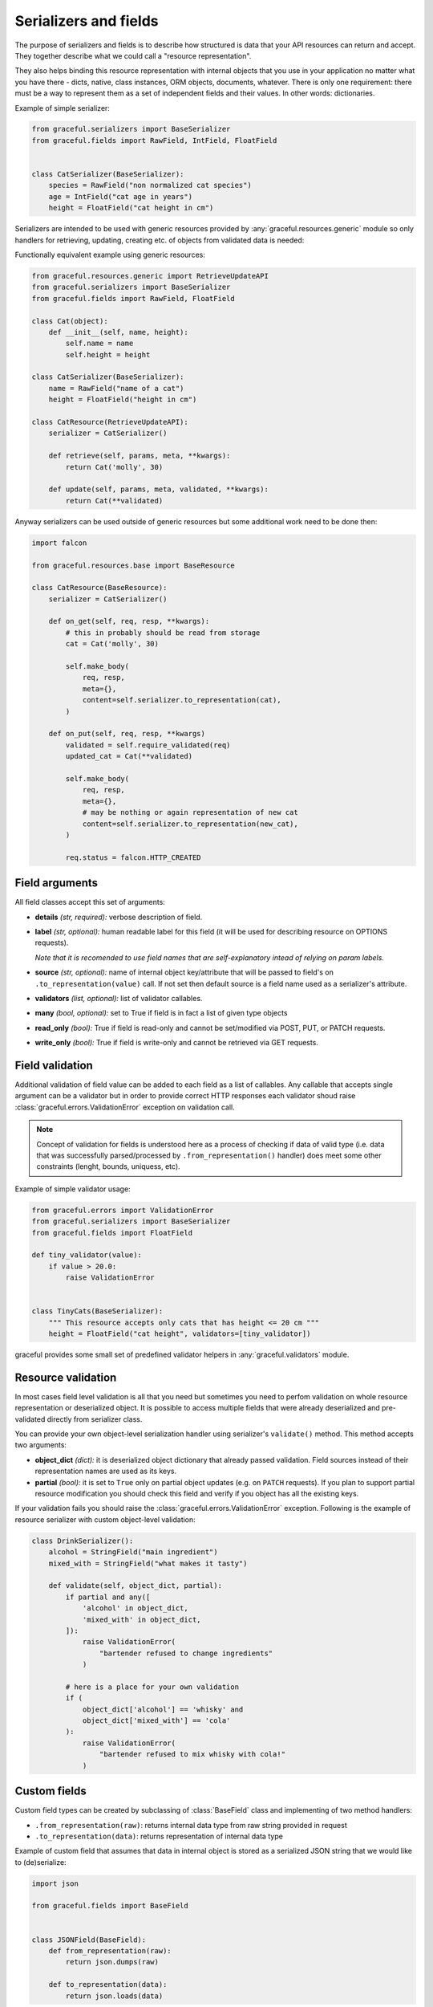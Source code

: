 .. _guide-serializers:

Serializers and fields
----------------------

The purpose of serializers and fields is to describe how structured is data
that your API resources can return and accept. They together describe what
we could call a "resource representation".

They also helps binding this resource representation with internal objects
that you use in your application no matter what you have there - dicts, native,
class instances, ORM objects, documents, whatever.
There is only one requirement: there must be a way to represent them as a set
of independent fields and their values. In other words: dictionaries.

Example of simple serializer:

.. code-block:: python

    from graceful.serializers import BaseSerializer
    from graceful.fields import RawField, IntField, FloatField


    class CatSerializer(BaseSerializer):
        species = RawField("non normalized cat species")
        age = IntField("cat age in years")
        height = FloatField("cat height in cm")


Serializers are intended to be used with generic resources provided by
:any:`graceful.resources.generic` module so only handlers
for retrieving, updating,
creating etc. of objects from validated data is needed:

Functionally equivalent example using generic resources:

.. code-block:: python

    from graceful.resources.generic import RetrieveUpdateAPI
    from graceful.serializers import BaseSerializer
    from graceful.fields import RawField, FloatField

    class Cat(object):
        def __init__(self, name, height):
            self.name = name
            self.height = height

    class CatSerializer(BaseSerializer):
        name = RawField("name of a cat")
        height = FloatField("height in cm")

    class CatResource(RetrieveUpdateAPI):
        serializer = CatSerializer()

        def retrieve(self, params, meta, **kwargs):
            return Cat('molly', 30)

        def update(self, params, meta, validated, **kwargs):
            return Cat(**validated)

Anyway serializers can be used outside of generic resources but some additional
work need to be done then:

.. code-block:: python

    import falcon

    from graceful.resources.base import BaseResource

    class CatResource(BaseResource):
        serializer = CatSerializer()

        def on_get(self, req, resp, **kwargs):
            # this in probably should be read from storage
            cat = Cat('molly', 30)

            self.make_body(
                req, resp,
                meta={},
                content=self.serializer.to_representation(cat),
            )

        def on_put(self, req, resp, **kwargs)
            validated = self.require_validated(req)
            updated_cat = Cat(**validated)

            self.make_body(
                req, resp,
                meta={},
                # may be nothing or again representation of new cat
                content=self.serializer.to_representation(new_cat),
            )

            req.status = falcon.HTTP_CREATED



Field arguments
~~~~~~~~~~~~~~~


All field classes accept this set of arguments:

* **details** *(str, required):* verbose description of field.

* **label** *(str, optional):* human readable label for this
  field (it will be used for describing resource on OPTIONS requests).

  *Note that it is recomended to use field names that are self-explanatory
  intead of relying on param labels.*

* **source** *(str, optional):* name of internal object key/attribute
  that will be passed to field's on ``.to_representation(value)`` call. If not
  set then default source is a field name used as a serializer's attribute.

* **validators** *(list, optional):* list of validator callables.

* **many** *(bool, optional):* set to True if field is in fact a list
  of given type objects

* **read_only** *(bool):* True if field is read-only and cannot be set/modified
  via POST, PUT, or PATCH requests.

* **write_only** *(bool):* True if field is write-only and cannot be retrieved
  via GET requests.

.. versionchanged:: 1.0.0

   Fields no no longer have special case treatment for ``source='*'`` argument.
   If you want to access multiple object keys and values within single
   serializer field please refer to :ref:`guide-field-attribute-access` section
   of this document.

.. _field-validation:

Field validation
~~~~~~~~~~~~~~~~

Additional validation of field value can be added to each field as a list of
callables. Any callable that accepts single argument can be a validator but
in order to provide correct HTTP responses each validator shoud raise
:class:`graceful.errors.ValidationError` exception on validation call.

.. note::

   Concept of validation for fields is understood here as a process of checking
   if data of valid type (i.e. data that was successfully parsed/processed by
   ``.from_representation()`` handler) does meet some other constraints
   (lenght, bounds, uniquess, etc).


Example of simple validator usage:

.. code-block:: python

    from graceful.errors import ValidationError
    from graceful.serializers import BaseSerializer
    from graceful.fields import FloatField

    def tiny_validator(value):
        if value > 20.0:
            raise ValidationError


    class TinyCats(BaseSerializer):
        """ This resource accepts only cats that has height <= 20 cm """
        height = FloatField("cat height", validators=[tiny_validator])


graceful provides some small set of predefined validator helpers in
:any:`graceful.validators` module.


Resource validation
~~~~~~~~~~~~~~~~~~~

In most cases field level validation is all that you need but sometimes you
need to perfom validation on whole resource representation or deserialized
object. It is possible to access multiple fields that were already deserialized
and pre-validated directly from serializer class.

You can provide your own object-level serialization handler using serializer's
``validate()`` method. This method accepts two arguments:

* **object_dict** *(dict):* it is deserialized object dictionary that already
  passed validation. Field sources instead of their representation names are
  used as its keys.

* **partial** *(bool):* it is set to ``True`` only on partial object updates
  (e.g. on ``PATCH`` requests). If you plan to support partial resource
  modification you should check this field and verify if you object has
  all the existing keys.

If your validation fails you should raise the
:class:`graceful.errors.ValidationError` exception. Following is the example
of resource serializer with custom object-level validation:


.. code-block:: python

    class DrinkSerializer():
        alcohol = StringField("main ingredient")
        mixed_with = StringField("what makes it tasty")

        def validate(self, object_dict, partial):
            if partial and any([
                'alcohol' in object_dict,
                'mixed_with' in object_dict,
            ]):
                raise ValidationError(
                    "bartender refused to change ingredients"
                )

            # here is a place for your own validation
            if (
                object_dict['alcohol'] == 'whisky' and
                object_dict['mixed_with'] == 'cola'
            ):
                raise ValidationError(
                    "bartender refused to mix whisky with cola!"
                )


Custom fields
~~~~~~~~~~~~~

Custom field types can be created by subclassing of :class:`BaseField` class
and implementing of two method handlers:

* ``.from_representation(raw)``: returns internal data type from raw string
  provided in request
* ``.to_representation(data)``: returns representation of internal data type

Example of custom field that assumes that data in internal object is stored
as a serialized JSON string that we would like to (de)serialize:

.. code-block:: python

    import json

    from graceful.fields import BaseField


    class JSONField(BaseField):
        def from_representation(raw):
            return json.dumps(raw)

        def to_representation(data):
            return json.loads(data)

.. _guide-field-attribute-access:


Accessing multiple fields at once
~~~~~~~~~~~~~~~~~~~~~~~~~~~~~~~~~

Sometimes you need to access multiple fields of internal object instance at
once in order to properly represent data in your API. This is very common when
interacting with legacy services/components that cannot be changed or when
your storage engine simply does not allow to store nested or structured objects.

Serializers generally work on per-field basis and allow only to translate field
names between representation and application internal objects. In order to
manipulate multiple representation or internal object instance keys within the
single field you need to create custom field class and override one or more
of following methods:

* ``read_instance(self, instance, key_or_attribute)``: read value from the
  object instance before serialization. The return value will be later passed
  as an argument to ``to_representation()`` method. The ``key_or_attribute``
  argument is field's name or source (if ``source`` explicitly specified).
  Base implementation defaults to dictionary key lookup or object attribute
  lookup.
* ``read_representation(self, representation, key_or_attribute)``: read value
  from the object instance before deserialization. The return value will be
  later passed as an argument to ``from_representation()`` method. The
  ``key_or_attribute`` argument the field's name. Base implementation defaults
  to dictionary key lookup or object attribute lookup.
* ``update_instance(self, instance, key_or_attribute, value)``: update the
  content of object instance after deserialization. The ``value`` argument is
  the return value of ``from_representation()`` method. The
  ``key_or_attribute`` argument the field's name or source (if ``source``
  explicitly specified). Base implementation defaults to dictionary key
  assignment or object attribute assignment.
* ``update_representation(self, representation, key_or_attribute, value)``:
  update the content of representation instance after serialization.
  The ``value`` argument is the return value of ``to_representation()`` method.
  The ``key_or_attribute`` argument the field's name. Base implementation
  defaults to dictionary key assignment or object attribute assignment.

To better explain how to use these methods let's assume that due to some
storage backend constraints we cannot save nested dictionaries. All of fields
of some nested object will have to be stored under separate keys but we still
want to present this to the user as separate nested dictionary. And of course
we want to support both writes and saves.

.. code-block:: python

    class OwnerField(RawField):
        def from_representation(self, data):
            if not isinstance(data, dict):
                raise ValueError("expected object")

            return {
                'owner_name': data.get('name'),
                'owner_age': data.get('age'),
            }

        def to_representation(self, value):
            return {
                'age': value.get('owner_age'),
                'name': value.get('owner_name'),
            }

        def validate(self, value):
            if 'owner_age' not in value or not isinstance(value['owner_age'], int):
                raise ValidationError("invalid owner age")

            if 'owner_name' not in value:
                raise ValidationError("invalid owner name")

        def update_instance(self, instance, attribute_or_key, value):
            # we assume that instance is always a dictionary so we can
            # use the .update() method
            instance.update(value)

        def read_instance(self, instance, attribute_or_key):
            # .to_representation() method requires acces to whole object
            # dictionary so we have to return whole object.
            return instance


Similar approach may be used to flatten nested objects into more compact
representations.
